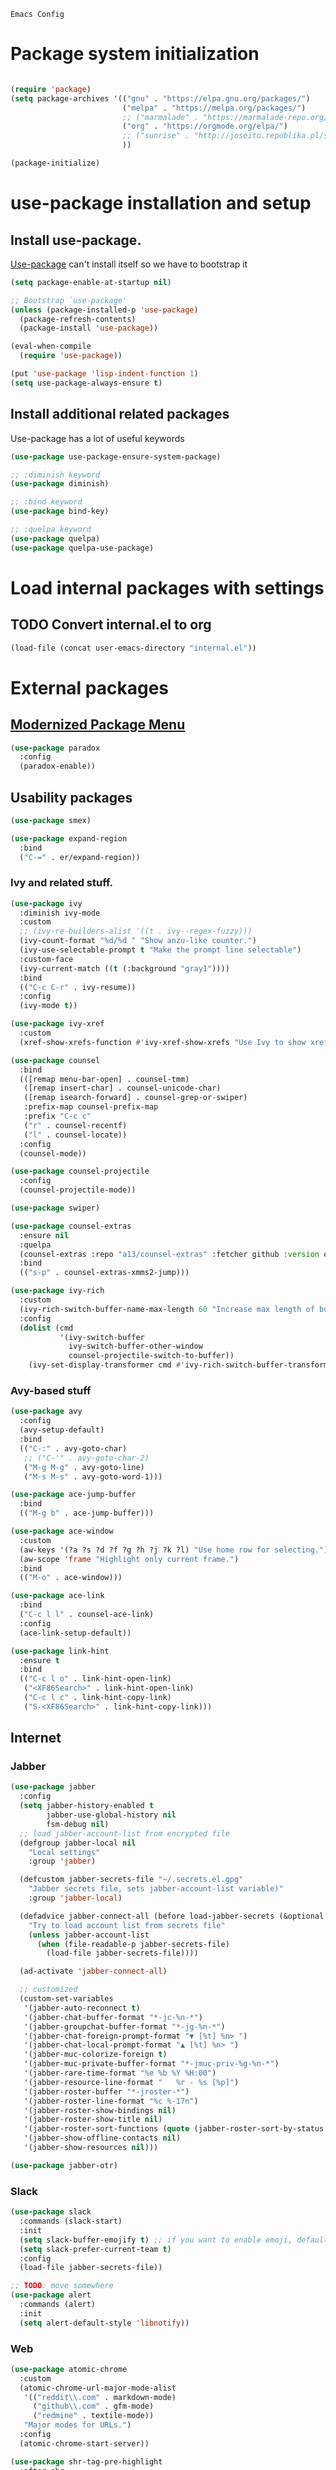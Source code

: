 : Emacs Config
#+INFOJS_OPT: view:t toc:t ltoc:t mouse:underline buttons:0 path:https://www.linux.org.ru/tango/combined.css
#+HTML_HEAD: <link rel="stylesheet" type="text/css" href="http://www.pirilampo.org/styles/readtheorg/css/htmlize.css"/>
#+HTML_HEAD: <link rel="stylesheet" type="text/css" href="http://www.pirilampo.org/styles/readtheorg/css/readtheorg.css"/>

* Package system initialization

  #+begin_src emacs-lisp :tangle yes

    (require 'package)
    (setq package-archives '(("gnu" . "https://elpa.gnu.org/packages/")
                             ("melpa" . "https://melpa.org/packages/")
                             ;; ("marmalade" . "https://marmalade-repo.org/packages/")
                             ("org" . "https://orgmode.org/elpa/")
                             ;; ("sunrise" . "http://joseito.republika.pl/sunrise-commander/")
                             ))

    (package-initialize)

  #+end_src

* use-package installation and setup

** Install use-package.
   [[https://github.com/jwiegley/use-package][Use-package]] can't install itself so we have to bootstrap it
   #+begin_src emacs-lisp :tangle yes
     (setq package-enable-at-startup nil)

     ;; Bootstrap `use-package'
     (unless (package-installed-p 'use-package)
       (package-refresh-contents)
       (package-install 'use-package))

     (eval-when-compile
       (require 'use-package))

     (put 'use-package 'lisp-indent-function 1)
     (setq use-package-always-ensure t)
   #+end_src
** Install additional related packages

   Use-package has a lot of useful keywords
   #+begin_src emacs-lisp :tangle yes
     (use-package use-package-ensure-system-package)

     ;; :diminish keyword
     (use-package diminish)

     ;; :bind keyword
     (use-package bind-key)

     ;; :quelpa keyword
     (use-package quelpa)
     (use-package quelpa-use-package)
   #+end_src
* Load internal packages with settings
** TODO Convert internal.el to org
   #+begin_src emacs-lisp :tangle yes
     (load-file (concat user-emacs-directory "internal.el"))
   #+end_src
* External packages
** [[https://github.com/Malabarba/paradox][Modernized Package Menu]]
   #+begin_src emacs-lisp :tangle yes
     (use-package paradox
       :config
       (paradox-enable))
   #+end_src
** Usability packages

   #+begin_src emacs-lisp :tangle yes
     (use-package smex)

     (use-package expand-region
       :bind
       ("C-=" . er/expand-region))
   #+end_src

*** Ivy and related stuff.

    #+begin_src emacs-lisp :tangle yes
      (use-package ivy
        :diminish ivy-mode
        :custom
        ;; (ivy-re-builders-alist '((t . ivy--regex-fuzzy)))
        (ivy-count-format "%d/%d " "Show anzu-like counter.")
        (ivy-use-selectable-prompt t "Make the prompt line selectable")
        :custom-face
        (ivy-current-match ((t (:background "gray1"))))
        :bind
        (("C-c C-r" . ivy-resume))
        :config
        (ivy-mode t))

      (use-package ivy-xref
        :custom
        (xref-show-xrefs-function #'ivy-xref-show-xrefs "Use Ivy to show xrefs"))

      (use-package counsel
        :bind
        (([remap menu-bar-open] . counsel-tmm)
         ([remap insert-char] . counsel-unicode-char)
         ([remap isearch-forward] . counsel-grep-or-swiper)
         :prefix-map counsel-prefix-map
         :prefix "C-c c"
         ("r" . counsel-recentf)
         ("l" . counsel-locate))
        :config
        (counsel-mode))

      (use-package counsel-projectile
        :config
        (counsel-projectile-mode))

      (use-package swiper)

      (use-package counsel-extras
        :ensure nil
        :quelpa
        (counsel-extras :repo "a13/counsel-extras" :fetcher github :version original)
        :bind
        (("s-p" . counsel-extras-xmms2-jump)))

      (use-package ivy-rich
        :custom
        (ivy-rich-switch-buffer-name-max-length 60 "Increase max length of buffer name.")
        :config
        (dolist (cmd
                 '(ivy-switch-buffer
                   ivy-switch-buffer-other-window
                   counsel-projectile-switch-to-buffer))
          (ivy-set-display-transformer cmd #'ivy-rich-switch-buffer-transformer)))
    #+end_src

*** Avy-based stuff

    #+begin_src emacs-lisp :tangle yes
      (use-package avy
        :config
        (avy-setup-default)
        :bind
        (("C-:" . avy-goto-char)
         ;; ("C-'" . avy-goto-char-2)
         ("M-g M-g" . avy-goto-line)
         ("M-s M-s" . avy-goto-word-1)))

      (use-package ace-jump-buffer
        :bind
        (("M-g b" . ace-jump-buffer)))

      (use-package ace-window
        :custom
        (aw-keys '(?a ?s ?d ?f ?g ?h ?j ?k ?l) "Use home row for selecting.")
        (aw-scope 'frame "Highlight only current frame.")
        :bind
        (("M-o" . ace-window)))

      (use-package ace-link
        :bind
        ("C-c l l" . counsel-ace-link)
        :config
        (ace-link-setup-default))

      (use-package link-hint
        :ensure t
        :bind
        (("C-c l o" . link-hint-open-link)
         ("<XF86Search>" . link-hint-open-link)
         ("C-c l c" . link-hint-copy-link)
         ("S-<XF86Search>" . link-hint-copy-link)))
    #+end_src

** Internet

*** Jabber


    #+begin_src emacs-lisp :tangle yes
      (use-package jabber
        :config
        (setq jabber-history-enabled t
              jabber-use-global-history nil
              fsm-debug nil)
        ;; load jabber-account-list from encrypted file
        (defgroup jabber-local nil
          "Local settings"
          :group 'jabber)

        (defcustom jabber-secrets-file "~/.secrets.el.gpg"
          "Jabber secrets file, sets jabber-account-list variable)"
          :group 'jabber-local)

        (defadvice jabber-connect-all (before load-jabber-secrets (&optional arg))
          "Try to load account list from secrets file"
          (unless jabber-account-list
            (when (file-readable-p jabber-secrets-file)
              (load-file jabber-secrets-file))))

        (ad-activate 'jabber-connect-all)

        ;; customized
        (custom-set-variables
         '(jabber-auto-reconnect t)
         '(jabber-chat-buffer-format "*-jc-%n-*")
         '(jabber-groupchat-buffer-format "*-jg-%n-*")
         '(jabber-chat-foreign-prompt-format "▼ [%t] %n> ")
         '(jabber-chat-local-prompt-format "▲ [%t] %n> ")
         '(jabber-muc-colorize-foreign t)
         '(jabber-muc-private-buffer-format "*-jmuc-priv-%g-%n-*")
         '(jabber-rare-time-format "%e %b %Y %H:00")
         '(jabber-resource-line-format "   %r - %s [%p]")
         '(jabber-roster-buffer "*-jroster-*")
         '(jabber-roster-line-format "%c %-17n")
         '(jabber-roster-show-bindings nil)
         '(jabber-roster-show-title nil)
         '(jabber-roster-sort-functions (quote (jabber-roster-sort-by-status jabber-roster-sort-by-displayname jabber-roster-sort-by-group)))
         '(jabber-show-offline-contacts nil)
         '(jabber-show-resources nil)))

      (use-package jabber-otr)
    #+end_src

*** Slack
    #+begin_src emacs-lisp :tangle yes
      (use-package slack
        :commands (slack-start)
        :init
        (setq slack-buffer-emojify t) ;; if you want to enable emoji, default nil
        (setq slack-prefer-current-team t)
        :config
        (load-file jabber-secrets-file))

      ;; TODO: move somewhere
      (use-package alert
        :commands (alert)
        :init
        (setq alert-default-style 'libnotify))

    #+end_src
*** Web

    #+begin_src emacs-lisp :tangle yes
      (use-package atomic-chrome
        :custom
        (atomic-chrome-url-major-mode-alist
         '(("reddit\\.com" . markdown-mode)
           ("github\\.com" . gfm-mode)
           ("redmine" . textile-mode))
         "Major modes for URLs.")
        :config
        (atomic-chrome-start-server))

      (use-package shr-tag-pre-highlight
        :after shr
        :config
        (add-to-list 'shr-external-rendering-functions
                     '(pre . shr-tag-pre-highlight))

        (when (version< emacs-version "26")
          (with-eval-after-load 'eww
            (advice-add 'eww-display-html :around
                        'eww-display-html--override-shr-external-rendering-functions))))

      (use-package google-this
        :diminish google-this-mode
        :config
        (google-this-mode 1)
        :custom
        (google-this-keybind (kbd "C-c g")))
    #+end_src

*** E-mail

    #+begin_src emacs-lisp :tangle yes
      (use-package mu4e-alert
        :after mu4e
        :init
        (mu4e-alert-set-default-style 'notifications)
        :hook ((after-init . mu4e-alert-enable-mode-line-display)
               (after-init . mu4e-alert-enable-notifications)))

      (use-package mu4e-maildirs-extension
        :after mu4e
        :defines mu4e-maildirs-extension-before-insert-maildir-hook
        :init
        (mu4e-maildirs-extension)
        :config
        ;; don't draw a newline
        (setq mu4e-maildirs-extension-before-insert-maildir-hook '()))
    #+end_src

** Misc

   #+begin_src emacs-lisp :tangle yes
     (use-package multitran)

     (use-package sudo-edit)

     (use-package keyfreq
       :config
       (keyfreq-mode 1)
       (keyfreq-autosave-mode 1))

     (use-package clipmon
       :config
       (clipmon-mode))

     (use-package which-key
       :diminish which-key-mode
       :config
       (which-key-mode))

     (use-package helpful)

     (use-package emamux)

     (use-package copy-as-format
       :bind
       (:prefix-map copy-as-format-prefix-map
                    :prefix "C-c f"
                    ("f" . copy-as-format)
                    ("a" . copy-as-format-asciidoc)
                    ("b" . copy-as-format-bitbucket)
                    ("d" . copy-as-format-disqus)
                    ("g" . copy-as-format-github)
                    ("l" . copy-as-format-gitlab)
                    ("c" . copy-as-format-hipchat)
                    ("h" . copy-as-format-html)
                    ("j" . copy-as-format-jira)
                    ("m" . copy-as-format-markdown)
                    ("w" . copy-as-format-mediawiki)
                    ("o" . copy-as-format-org-mode)
                    ("p" . copy-as-format-pod)
                    ("r" . copy-as-format-rst)
                    ("s" . copy-as-format-slack)))
   #+end_src

** Docker

   #+begin_src emacs-lisp :tangle yes
     (use-package docker
       :config
       (docker-global-mode))

     (use-package dockerfile-mode
       :mode "Dockerfile\\'")

     (use-package docker-compose-mode)
   #+end_src

** Programming-related

*** HTTP
    #+begin_src emacs-lisp :tangle yes
      (use-package restclient)

      (use-package ob-restclient)

      (use-package company-restclient
        :config
        (add-to-list 'company-backends 'company-restclient))

    #+end_src
*** Common stuff

    #+begin_src emacs-lisp :tangle yes
      (use-package ibuffer-vc
        :custom
        (ibuffer-formats
         '((mark modified read-only vc-status-mini " "
                 (name 18 18 :left :elide)
                 " "
                 (size 9 -1 :right)
                 " "
                 (mode 16 16 :left :elide)
                 " "
                 filename-and-process)) "include vc status info")
        :hook
        (ibuffer . (lambda ()
                     (ibuffer-vc-set-filter-groups-by-vc-root)
                     (unless (eq ibuffer-sorting-mode 'alphabetic)
                       (ibuffer-do-sort-by-alphabetic)))))

      (use-package magit
        :custom
        (magit-completing-read-function 'ivy-completing-read "Force Ivy usage."))

      (use-package magithub
        :after magit
        :custom
        (magithub-clone-default-directory "~/git/")
        :config
        (magithub-feature-autoinject t))

      (use-package diff-hl
        :hook
        ((magit-post-refresh . diff-hl-magit-post-refresh)
         (prog-mode . diff-hl-mode)
         (org-mode . diff-hl-mode)
         (dired-mode . diff-hl-dired-mode)))

      (use-package edit-indirect)

      (use-package ag
        :ensure-system-package (ag . silversearcher-ag)
        :custom
        (ag-highlight-search t "Highlight the current search term."))

      (use-package projectile
        :custom
        (projectile-completion-system 'ivy)
        :config
        (projectile-mode))

      (use-package dumb-jump
        :custom
        (dumb-jump-selector 'ivy)
        (dumb-jump-prefer-searcher 'ag))

      (use-package yasnippet
        :diminish yas-minor-mode
        :config
        (yas-reload-all)
        (setq yas-prompt-functions '(yas-completing-prompt yas-ido-prompt))
        :hook
        (prog-mode  . yas-minor-mode))

      (use-package flycheck
        :diminish flycheck-mode
        :hook
        (prog-mode . flycheck-mode))

      (use-package avy-flycheck
        :config
        (avy-flycheck-setup))

      (use-package nameless
        :hook
        (emacs-lisp-mode .  nameless-mode)
        :config
        (setq nameless-private-prefix t))
    #+end_src

** Languages support

   [[https://xkcd.com/297/][https://imgs.xkcd.com/comics/lisp_cycles.png]]

*** Emacs Lisp

    #+begin_src emacs-lisp :tangle yes
      (use-package suggest)

      (use-package ipretty
        :config
        (ipretty-mode 1))
    #+end_src

*** Scheme
    #+begin_src emacs-lisp :tangle yes

      (use-package geiser)
    #+end_src

*** Clojure

    #+begin_src emacs-lisp :tangle yes
      (use-package clojure-mode)
      (use-package clojure-mode-extra-font-locking)
      (use-package clojure-snippets)
      (use-package cider
        :config
        ;; sadly, we can't use :diminish keyword here, yet
        (diminish 'cider-mode
                  '(:eval (format " 🍏%s" (cider--modeline-info)))))

      (use-package kibit-helper)

    #+end_src

*** Common Lisp

    Disabled for now…

    #+begin_src emacs-lisp :tangle yes

      (use-package slime
        :disabled
        :config
        (setq inferior-lisp-program "/usr/bin/sbcl"
              lisp-indent-function 'common-lisp-indent-function
              slime-complete-symbol-function 'slime-fuzzy-complete-symbol
              slime-startup-animation nil)
        (slime-setup '(slime-fancy))
        (setq slime-net-coding-system 'utf-8-unix))

    #+end_src

*** Scala

    #+begin_src emacs-lisp :tangle yes
      (use-package scala-mode)

      (use-package sbt-mode
        :commands sbt-start sbt-command
        :config
        ;; WORKAROUND: https://github.com/ensime/emacs-sbt-mode/issues/31
        ;; allows using SPACE when in the minibuffer
        (substitute-key-definition
         'minibuffer-complete-word
         'self-insert-command
         minibuffer-local-completion-map))

      (use-package ensime
        :bind (:map ensime-mode-map
                    ("C-x C-e" . ensime-inf-eval-region)))


    #+end_src

*** Lua

    #+begin_src emacs-lisp :tangle yes
      (use-package lua-mode)
    #+end_src

*** JS

    #+begin_src emacs-lisp :tangle yes
      (use-package conkeror-minor-mode
        :hook
        (js-mode . (lambda ()
                     (when (string-match "conkeror" (or (buffer-file-name) ""))
                       (conkeror-minor-mode 1)))))

      (use-package graphql-mode
        :custom
        (graphql-url "http://localhost:8000/api/graphql/query"))

      (use-package json-mode)

    #+end_src

*** Configuration files
    #+BEGIN_SRC emacs-lisp :tangle yes
      (use-package apt-sources-list)
    #+END_SRC

** Completion

   #+begin_src emacs-lisp :tangle yes
     (use-package company
       :diminish company-mode
       :hook
       (after-init . global-company-mode))

     (use-package company-quickhelp
       :config
       (company-quickhelp-mode 1)
       (setq company-quickhelp-delay 3))

     (use-package company-shell
       :config
       (add-to-list 'company-backends 'company-shell))

     (use-package company-emoji
       ;; :ensure-system-package fonts-symbola
       :config
       (add-to-list 'company-backends 'company-emoji)
       (set-fontset-font t 'symbol
                         (font-spec :family
                                    (if (eq system-type 'darwin)
                                        "Apple Color Emoji"
                                      "Symbola"))
                         nil 'prepend))
   #+end_src

** Org goodies

   #+begin_src emacs-lisp :tangle yes
     (use-package org
       :ensure org-plus-contrib
       :init
       (setq org-src-tab-acts-natively t))

     (use-package org-bullets
       :init
       ;; org-bullets-bullet-list
       ;; default: "◉ ○ ✸ ✿"
       ;; large: ♥ ● ◇ ✚ ✜ ☯ ◆ ♠ ♣ ♦ ☢ ❀ ◆ ◖ ▶
       ;; Small: ► • ★ ▸
       (setq org-bullets-bullet-list '("•"))
       ;; others: ▼, ↴, ⬎, ⤷,…, and ⋱.
       ;; (setq org-ellipsis "⤵")
       (setq org-ellipsis "…")
       :hook
       (org-mode . org-bullets-mode))

     (use-package htmlize
       :config
       (setq org-html-htmlize-output-type 'css)
       (setq org-html-htmlize-font-prefix "org-"))

     (use-package org-password-manager
       :hook
       (org-mode . org-password-manager-key-bindings))

     (use-package org-jira
       :config
       (setq jiralib-url "http://jira:8080"))

   #+end_src

** Interface
   #+begin_src emacs-lisp :tangle yes
     (use-package dashboard
       :config
       (dashboard-setup-startup-hook)
       (setq initial-buffer-choice '(lambda ()
                                      (setq initial-buffer-choice nil)
                                      (get-buffer "*dashboard*")))
       (setq dashboard-items '((recents  . 5)
                               (bookmarks . 5)
                               (projects . 5)
                               ;; (agenda . 5)
                               (registers . 5))))
     (use-package page-break-lines
       :config
       (global-page-break-lines-mode))

     (use-package rainbow-delimiters
       :hook
       (prog-mode . rainbow-delimiters-mode))

     (use-package rainbow-identifiers
       :hook
       (prog-mode . rainbow-identifiers-mode))

     (use-package rainbow-mode
       :diminish rainbow-mode
       :hook prog-mode)

     (use-package spaceline
       :config
       (require 'spaceline-config)
       (spaceline-spacemacs-theme))

     (use-package fancy-battery
       :hook
       (after-init . fancy-battery-mode))

     (use-package yahoo-weather
       :custom
       (yahoo-weather-location "Kyiv, UA"))

     (use-package all-the-icons
       :config
       (add-to-list
        'all-the-icons-mode-icon-alist
        '(package-menu-mode all-the-icons-octicon "package" :v-adjust 0.0)))

     (use-package all-the-icons-dired
       :hook
       (dired-mode . all-the-icons-dired-mode))

     (use-package spaceline-all-the-icons
       :after spaceline
       :config
       (spaceline-all-the-icons-theme)
       (spaceline-all-the-icons--setup-package-updates)
       (spaceline-all-the-icons--setup-git-ahead)
       (spaceline-all-the-icons--setup-paradox))

     (use-package all-the-icons-ivy
       :custom
       (all-the-icons-ivy-buffer-commands '() "Don't use for buffers.")
       (all-the-icons-ivy-file-commands
        '(counsel-find-file
          counsel-file-jump
          counsel-recentf
          counsel-projectile-find-file
          counsel-projectile-find-dir) "Prettify more commands.")
       :config
       (all-the-icons-ivy-setup))
   #+end_src

** Dired
   #+begin_src emacs-lisp :tangle yes
     (use-package dired-hide-dotfiles
       :bind
       (:map dired-mode-map
             ("." . dired-hide-dotfiles-mode))
       :hook
       (dired-mode . dired-hide-dotfiles-mode))

     (use-package diredfl
       :hook
       (dired-mode . diredfl-mode))

     (use-package dired-launch)
   #+end_src

* Quelpa packages

  #+begin_src emacs-lisp :tangle yes
    (use-package point-im
      :ensure nil
      :defines point-im-reply-id-add-plus
      :quelpa
      (point-im :repo "a13/point-im.el" :fetcher github :version original)
      :config
      (setq point-im-reply-id-add-plus nil)
      :hook
      (jabber-chat-mode . point-im-mode))

    (use-package iqa
      :custom
      (iqa-user-init-file (concat user-emacs-directory "init.org") "Edit init.org by default.")
      :config
      (iqa-setup-default))

    (use-package esh-autosuggest
      :hook (eshell-mode . esh-autosuggest-mode)
      :ensure t)

    (use-package font-lock+
      :ensure t
      :quelpa
      (font-lock+ :repo "emacsmirror/font-lock-plus" :fetcher github))

    (use-package eshell-toggle
      :ensure nil
      :quelpa
      (eshell-toggle :repo "4DA/eshell-toggle" :fetcher github :version original)
      :bind
      (("M-`" . eshell-toggle)))

    (use-package magit-keys
      :ensure nil
      :quelpa
      (magit-keys :repo "a13/magit-keys.el" :fetcher github :version original)
      :config
      (magit-keys-mode t))
  #+end_src

* Reverse-im

  #+begin_src emacs-lisp :tangle yes

    (use-package reverse-im
      :config
      (add-to-list 'load-path "~/.xkb/contrib")
      (add-to-list 'reverse-im-modifiers 'super)
      (add-to-list 'reverse-im-input-methods
                   (if (require 'unipunct nil t)
                       "russian-unipunct"
                     "russian-computer"))
      (reverse-im-mode t))

  #+end_src

* The end…

  #+begin_src emacs-lisp :tangle yes

    ;; Local Variables:
    ;; eval: (add-hook 'after-save-hook (lambda ()(org-babel-tangle)) nil t)
    ;; End:

  #+end_src

